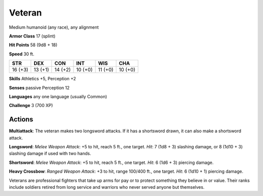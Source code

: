 
.. _srd:veteran:

Veteran
-------

Medium humanoid (any race), any alignment

**Armor Class** 17 (splint)

**Hit Points** 58 (9d8 + 18)

**Speed** 30 ft.

+-----------+-----------+-----------+-----------+-----------+-----------+
| STR       | DEX       | CON       | INT       | WIS       | CHA       |
+===========+===========+===========+===========+===========+===========+
| 16 (+3)   | 13 (+1)   | 14 (+2)   | 10 (+0)   | 11 (+0)   | 10 (+0)   |
+-----------+-----------+-----------+-----------+-----------+-----------+

**Skills** Athletics +5, Perception +2

**Senses** passive Perception 12

**Languages** any one language (usually Common)

**Challenge** 3 (700 XP)

Actions
~~~~~~~~~~~~~~~~~~~~~~~~~~~~~~~~~

**Multiattack**: The veteran makes two longsword attacks. If it has a
shortsword drawn, it can also make a shortsword attack.

**Longsword**: *Melee Weapon Attack*: +5 to hit, reach 5 ft., one target. *Hit*: 7 (1d8
+ 3) slashing damage, or 8 (1d10 + 3) slashing damage if used with two
hands.

**Shortsword**: *Melee Weapon Attack*: +5 to hit, reach 5 ft.,
one target. *Hit*: 6 (1d6 + 3) piercing damage.

**Heavy Crossbow**: *Ranged Weapon Attack*: +3 to hit, range 100/400 ft., one target. *Hit*:
6 (1d10 + 1) piercing damage.

Veterans are professional fighters that take up arms for pay or to
protect something they believe in or value. Their ranks include soldiers
retired from long service and warriors who never served anyone but
themselves.
